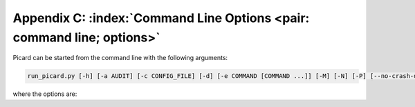 .. MusicBrainz Picard Documentation Project

Appendix C: :index:`Command Line Options <pair: command line; options>`
=======================================================================

Picard can be started from the command line with the following arguments:

.. code::

   run_picard.py [-h] [-a AUDIT] [-c CONFIG_FILE] [-d] [-e COMMAND [COMMAND ...]] [-M] [-N] [-P] [--no-crash-dialog] [-s] [-v] [-V] [FILE_OR_URL ...]

where the options are:

.. option:: -h, --help

   show a help message and exit

.. option:: -a AUDIT, --audit AUDIT

   audit events passed as a comma-separated list, prefixes supported, use "all" to match any event. See the `Python Documentation <https://docs.python.org/3/library/audit_events.html#audit-events>`_ for more information.

.. option:: -c CONFIG_FILE, --config-file CONFIG_FILE

   location of the configuration file to use

.. option:: -d, --debug

   enable debug-level logging

.. option:: -e COMMAND, --exec COMMAND

   execute one or more COMMANDs at start-up (see :doc:`../usage/exec_commands` for more information)

.. option:: -M, --no-player

   disable built-in media player

.. option:: -N, --no-restore

   do not restore window positions or sizes

.. option:: -P, --no-plugins

   do not load any plugins

.. option:: --no-crash-dialog

   disable the crash dialog

.. option:: -s, --stand-alone-instance

   force Picard to create a new, stand-alone instance

.. option:: -v, --version

   display the version information and exit

.. option:: -V, --long-version

   display the long version information and exit

.. describe:: FILE_OR_URL

   one or more files, directories, URLs and MBIDs to load

   .. note::

      Files and directories are specified including the path (either absolute or relative) to the file or directory, and may include drive specifiers. They can also be specified using the ``file://`` prefix. URLs are specified by using either the ``http://`` or ``https://`` prefix. MBIDs are specified in the format ``mbid://<entity_type>/<mbid>`` where ``<entity_type>`` is one of "release", "artist" or "track" and ``<mbid>`` is the MusicBrainz Identifier of the entity.

      If a specified item contains a space, it must be enclosed in quotes such as ``"/home/user/music/my song.mp3"``.

.. raw:: latex

   \clearpage
